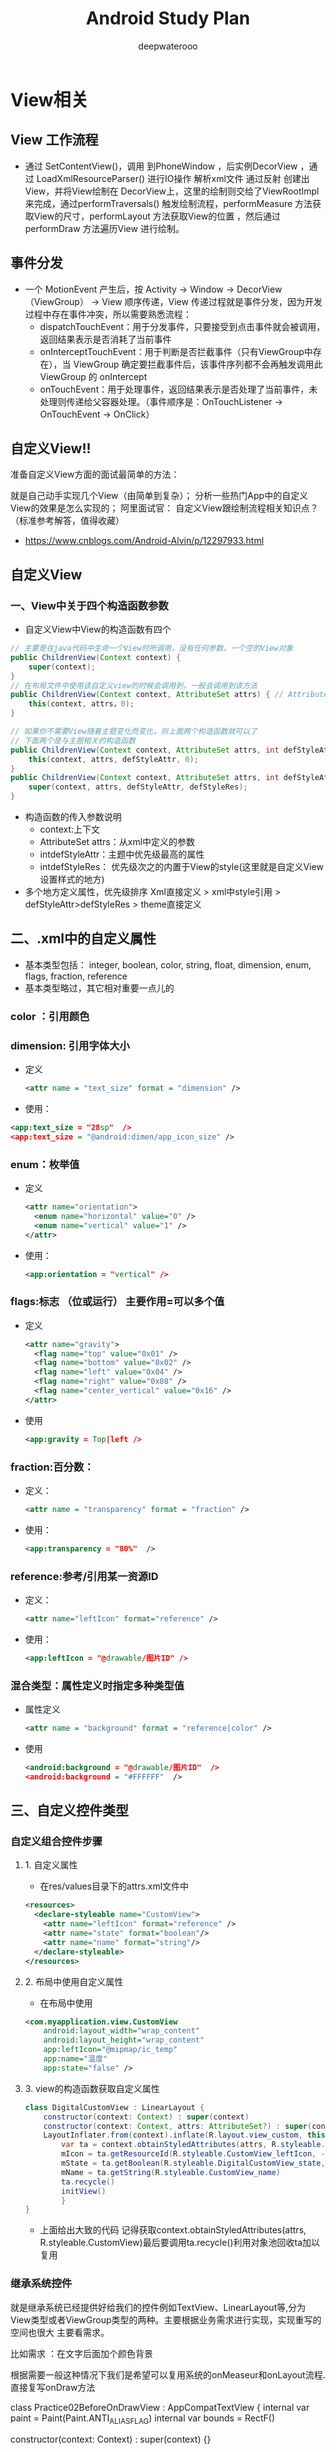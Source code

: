 #+latex_class: cn-article
#+title: Android Study Plan
#+author: deepwaterooo

* View相关
  
  [[./pic/viewas.png]]

** View 工作流程
- 通过 SetContentView()，调用 到PhoneWindow ，后实例DecorView ，通过 LoadXmlResourceParser() 进行IO操作 解析xml文件 通过反射 创建出View，并将View绘制在 DecorView上，这里的绘制则交给了ViewRootImpl 来完成，通过performTraversals() 触发绘制流程，performMeasure 方法获取View的尺寸，performLayout 方法获取View的位置 ，然后通过 performDraw 方法遍历View 进行绘制。
** 事件分发
- 一个 MotionEvent 产生后，按 Activity -> Window -> DecorView（ViewGroup） -> View 顺序传递，View 传递过程就是事件分发，因为开发过程中存在事件冲突，所以需要熟悉流程：
  - dispatchTouchEvent：用于分发事件，只要接受到点击事件就会被调用，返回结果表示是否消耗了当前事件
  - onInterceptTouchEvent：用于判断是否拦截事件（只有ViewGroup中存在），当 ViewGroup 确定要拦截事件后，该事件序列都不会再触发调用此 ViewGroup 的 onIntercept
  - onTouchEvent：用于处理事件，返回结果表示是否处理了当前事件，未处理则传递给父容器处理。（事件顺序是：OnTouchListener -> OnTouchEvent -> OnClick）
** 自定义View!!
准备自定义View方面的面试最简单的方法：

就是自己动手实现几个View（由简单到复杂）；
分析一些热门App中的自定义View的效果是怎么实现的；
阿里面试官： 自定义View跟绘制流程相关知识点？（标准参考解答，值得收藏）
- https://www.cnblogs.com/Android-Alvin/p/12297933.html

** 自定义View
*** 一、View中关于四个构造函数参数
- 自定义View中View的构造函数有四个
#+BEGIN_SRC java
// 主要是在java代码中生命一个View时所调用，没有任何参数，一个空的View对象
public ChildrenView(Context context) {
    super(context);
}
// 在布局文件中使用该自定义view的时候会调用到，一般会调用到该方法
public ChildrenView(Context context, AttributeSet attrs) { // AttributeSet from .xml设置
    this(context, attrs，0);
}

// 如果你不需要View随着主题变化而变化，则上面两个构造函数就可以了
// 下面两个是与主题相关的构造函数
public ChildrenView(Context context, AttributeSet attrs, int defStyleAttr) {
    this(context, attrs, defStyleAttr, 0);
}
public ChildrenView(Context context, AttributeSet attrs, int defStyleAttr, int defStyleRes) {
    super(context, attrs, defStyleAttr, defStyleRes);
}
#+END_SRC
- 构造函数的传入参数说明
  - context:上下文
  - AttributeSet attrs：从xml中定义的参数
  - intdefStyleAttr：主题中优先级最高的属性
  - intdefStyleRes： 优先级次之的内置于View的style(这里就是自定义View设置样式的地方)
- 多个地方定义属性，优先级排序 Xml直接定义 > xml中style引用 > defStyleAttr>defStyleRes > theme直接定义
** 二、.xml中的自定义属性
- 基本类型包括： integer, boolean, color, string, float, dimension, enum, flags, fraction, reference
- 基本类型略过，其它相对重要一点儿的
*** color ：引用颜色
*** dimension: 引用字体大小
- 定义
    #+BEGIN_SRC xml
<attr name = "text_size" format = "dimension" />
    #+END_SRC
- 使用：
#+BEGIN_SRC xml
<app:text_size = "28sp"  />
<app:text_size = "@android:dimen/app_icon_size" />
#+END_SRC
*** enum：枚举值
- 定义
    #+BEGIN_SRC xml
<attr name="orientation">
  <enum name="horizontal" value="0" />
  <enum name="vertical" value="1" />
</attr>
    #+END_SRC
- 使用：
    #+BEGIN_SRC xml
<app:orientation = "vertical" />
    #+END_SRC
*** flags:标志 （位或运行） 主要作用=可以多个值
- 定义
    #+BEGIN_SRC xml
<attr name="gravity">
  <flag name="top" value="0x01" />
  <flag name="bottom" value="0x02" />
  <flag name="left" value="0x04" />
  <flag name="right" value="0x08" />
  <flag name="center_vertical" value="0x16" />
</attr>
    #+END_SRC
-  使用
    #+BEGIN_SRC xml
<app:gravity = Top|left />
    #+END_SRC
*** fraction:百分数：
- 定义：
    #+BEGIN_SRC xml
<attr name = "transparency" format = "fraction" />
    #+END_SRC
- 使用：
    #+BEGIN_SRC xml
<app:transparency = "80%"  />
    #+END_SRC
*** reference:参考/引用某一资源ID
- 定义：
    #+BEGIN_SRC xml
<attr name="leftIcon" format="reference" />
    #+END_SRC
- 使用：
    #+BEGIN_SRC xml
<app:leftIcon = "@drawable/图片ID" />
    #+END_SRC
*** 混合类型：属性定义时指定多种类型值
- 属性定义
    #+BEGIN_SRC xml
<attr name = "background" format = "reference|color" />
    #+END_SRC
- 使用
    #+BEGIN_SRC xml
<android:background = "@drawable/图片ID"  />
<android:background = "#FFFFFF"  />
    #+END_SRC
** 三、自定义控件类型
   
   [[./pic/selfviews.png]]
   
*** 自定义组合控件步骤
**** 1. 自定义属性
- 在res/values目录下的attrs.xml文件中
#+BEGIN_SRC xml
<resources>
  <declare-styleable name="CustomView">
    <attr name="leftIcon" format="reference" />
    <attr name="state" format="boolean"/>
    <attr name="name" format="string"/>
  </declare-styleable>
</resources>
#+END_SRC
**** 2. 布局中使用自定义属性
- 在布局中使用
#+BEGIN_SRC xml
<com.myapplication.view.CustomView
    android:layout_width="wrap_content"
    android:layout_height="wrap_content"
    app:leftIcon="@mipmap/ic_temp"
    app:name="温度"
    app:state="false" />
#+END_SRC
**** 3. view的构造函数获取自定义属性
     #+BEGIN_SRC java
class DigitalCustomView : LinearLayout {
    constructor(context: Context) : super(context)
    constructor(context: Context, attrs: AttributeSet?) : super(context, attrs) {
    LayoutInflater.from(context).inflate(R.layout.view_custom, this)
        var ta = context.obtainStyledAttributes(attrs, R.styleable.CustomView)
        mIcon = ta.getResourceId(R.styleable.CustomView_leftIcon, -1) //左图像
        mState = ta.getBoolean(R.styleable.DigitalCustomView_state, false)
        mName = ta.getString(R.styleable.CustomView_name)
        ta.recycle()
        initView()
        }
}
     #+END_SRC
- 上面给出大致的代码 记得获取context.obtainStyledAttributes(attrs, R.styleable.CustomView)最后要调用ta.recycle()利用对象池回收ta加以复用
*** 继承系统控件
就是继承系统已经提供好给我们的控件例如TextView、LinearLayout等,分为View类型或者ViewGroup类型的两种。主要根据业务需求进行实现，实现重写的空间也很大 主要看需求。

比如需求 ：在文字后面加个颜色背景

根据需要一般这种情况下我们是希望可以复用系统的onMeaseur和onLayout流程.直接复写onDraw方法

class Practice02BeforeOnDrawView : AppCompatTextView {
    internal var paint = Paint(Paint.ANTI_ALIAS_FLAG)
    internal var bounds = RectF()

    constructor(context: Context) : super(context) {}

    constructor(context: Context, attrs: AttributeSet?) : super(context, attrs) {}

    constructor(context: Context, attrs: AttributeSet?, defStyleAttr: Int) : super(context, attrs, defStyleAttr) {}

    init {
        paint.color = Color.parseColor("#FFC107")
    }

    override fun onDraw(canvas: Canvas) {
        // 把下面的绘制代码移到 super.onDraw() 的上面，就可以让原主体内容盖住你的绘制代码了
        // （或者你也可以把 super.onDraw() 移到这段代码的下面）
        val layout = layout
        bounds.left = layout.getLineLeft(1)
        bounds.right = layout.getLineRight(1)
        bounds.top = layout.getLineTop(1).toFloat()
        bounds.bottom = layout.getLineBottom(1).toFloat()
       //绘制方形背景
        canvas.drawRect(bounds, paint)
        super.onDraw(canvas)
    }
}
这里会涉及到画笔Paint()、画布canvas、路径Path、绘画顺序等的一些知识点，后面再详细说明

*** 直接继承View
这种就是类似TextView等，不需要去轮训子View只需要根据自己的需求重写onMeasure()、onLayout()、onDraw()等方法便可以，要注意点就是记得Padding等值要记得加入运算

 private int getCalculateSize(int defaultSize, int measureSpec) {
        int finallSize = defaultSize;

        int mode = MeasureSpec.getMode(measureSpec);
        int size = MeasureSpec.getSize(measureSpec);
     //  根据模式对
        switch (mode) {
            case MeasureSpec.EXACTLY: {
              ...
                break;
            }
            case MeasureSpec.AT_MOST: {
                ...
                break;
            }
            case MeasureSpec.UNSPECIFIED: {
               ...
                break;
            }
        }
        return finallSize;
}

@Override
protected void onMeasure(int widthMeasureSpec, int heightMeasureSpec) {
        super.onMeasure(widthMeasureSpec, heightMeasureSpec);
        int width = getCalculateSize(120, widthMeasureSpec);
        int height = getCalculateSize(120, heightMeasureSpec);
        setMeasuredDimension(width, height);
}

  //画一个圆
    @Override
    protected void onDraw(Canvas canvas) {
        //调用父View的onDraw函数，因为View这个类帮我们实现了一些基本的而绘制功能，比如绘制背景颜色、背景图片等
        super.onDraw(canvas);
        int r = getMeasuredWidth() / 2;
        //圆心的横坐标为当前的View的左边起始位置+半径
        int centerX = getLeft() + r;
        //圆心的纵坐标为当前的View的顶部起始位置+半径
        int centerY = getTop() + r;

        Paint paint = new Paint();
        paint.setColor(Color.RED);
        canvas.drawCircle(centerX, centerY, r, paint);
    }
*** 直接继承ViewGroup
类似实现LinearLayout等，可以去看那一下LinearLayout的实现 基本的你可能要重写onMeasure()、onLayout()、onDraw()方法,这块很多问题要处理包括轮训childView的测量值以及模式进行大小逻辑计算等，这个篇幅过大后期加多个文章写详细的

这里写个简单的需求，模仿LinearLayout的垂直布局

class CustomViewGroup :ViewGroup{

    constructor(context:Context):super(context)
    constructor(context: Context,attrs:AttributeSet):super(context,attrs){
            //可获取自定义的属性等
    }
    override fun onMeasure(widthMeasureSpec: Int, heightMeasureSpec: Int) {
        super.onMeasure(widthMeasureSpec, heightMeasureSpec)
        //将所有的子View进行测量，这会触发每个子View的onMeasure函数
        measureChildren(widthMeasureSpec, heightMeasureSpec)
        val widthMode = MeasureSpec.getMode(widthMeasureSpec)
        val widthSize = MeasureSpec.getSize(widthMeasureSpec)
        val heightMode = MeasureSpec.getMode(heightMeasureSpec)
        val heightSize = MeasureSpec.getSize(heightMeasureSpec)
        val childCount = childCount
        if (childCount == 0) {
            //没有子View的情况
            setMeasuredDimension(0, 0)
        } else {
            //如果宽高都是包裹内容
            if (widthMode == MeasureSpec.AT_MOST && heightMode == MeasureSpec.AT_MOST) {
                //我们将高度设置为所有子View的高度相加，宽度设为子View中最大的宽度
                val height = getTotalHeight()
                val width = getMaxChildWidth()
                setMeasuredDimension(width, height)
            } else if (heightMode == MeasureSpec.AT_MOST) {
                //如果只有高度是包裹内容
                //宽度设置为ViewGroup自己的测量宽度，高度设置为所有子View的高度总和
                setMeasuredDimension(widthSize, getTotalHeight())
            } else if (widthMode == MeasureSpec.AT_MOST) {//如果只有宽度是包裹内容
                //宽度设置为子View中宽度最大的值，高度设置为ViewGroup自己的测量值
                setMeasuredDimension(getMaxChildWidth(), heightSize)

            }
        }
    /***
     * 获取子View中宽度最大的值
     */
    private fun getMaxChildWidth(): Int {
        val childCount = childCount
        var maxWidth = 0
        for (i in 0 until childCount) {
            val childView = getChildAt(i)
            if (childView.measuredWidth > maxWidth)
                maxWidth = childView.measuredWidth

        }
        return maxWidth
    }

    /***
     * 将所有子View的高度相加
     */
    private fun getTotalHeight(): Int {
        val childCount = childCount
        var height = 0
        for (i in 0 until childCount) {
            val childView = getChildAt(i)
            height += childView.measuredHeight

        }

        return height
    }

    }

    override fun onLayout(changed: Boolean, l: Int, t: Int, r: Int, b: Int) {
        val count = childCount
        var currentHeight = t
        for (i in 0 until count) {
            val child = getChildAt(i)
            val h = child.measuredHeight
            val w = child.measuredWidth
            //摆放子view
            child.layout(l, currentHeight, l + w, currentHeight + h)
            currentHeight += h
        }
    }
}


主要两点 先 measureChildren()轮训遍历子View获取宽高,并根据测量模式逻辑计算最后所有的控件的所需宽高，最后setMeasuredDimension()保存一下 ###四、 View的绘制流程相关 最基本的三个相关函数 measure() ->layout()->draw()

